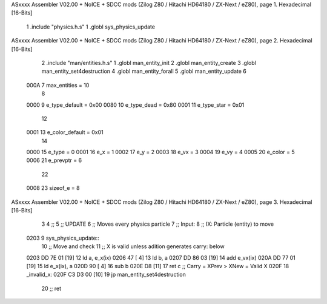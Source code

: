 ASxxxx Assembler V02.00 + NoICE + SDCC mods  (Zilog Z80 / Hitachi HD64180 / ZX-Next / eZ80), page 1.
Hexadecimal [16-Bits]



                              1 .include "physics.h.s"
                              1 .globl sys_physics_update
ASxxxx Assembler V02.00 + NoICE + SDCC mods  (Zilog Z80 / Hitachi HD64180 / ZX-Next / eZ80), page 2.
Hexadecimal [16-Bits]



                              2 .include "man/entities.h.s"
                              1 .globl man_entity_init
                              2 .globl man_entity_create
                              3 .globl man_entity_set4destruction
                              4 .globl man_entity_forall
                              5 .globl man_entity_update
                              6 
                     000A     7 max_entities = 10
                              8 
                     0000     9 e_type_default = 0x00
                     0080    10 e_type_dead = 0x80
                     0001    11 e_type_star = 0x01
                             12 
                     0001    13 e_color_default = 0x01
                             14 
                     0000    15 e_type = 0 
                     0001    16 e_x = 1
                     0002    17 e_y = 2
                     0003    18 e_vx = 3
                     0004    19 e_vy = 4
                     0005    20 e_color = 5
                     0006    21 e_prevptr = 6
                             22 
                     0008    23 sizeof_e = 8
ASxxxx Assembler V02.00 + NoICE + SDCC mods  (Zilog Z80 / Hitachi HD64180 / ZX-Next / eZ80), page 3.
Hexadecimal [16-Bits]



                              3 
                              4 ;;
                              5 ;; UPDATE
                              6 ;;  Moves every physics particle
                              7 ;; Input:
                              8 ;;  IX: Particle (entity) to move
   0203                       9 sys_physics_update::
                             10     ;; Move and check
                             11     ;; X is valid unless adition generates carry: below
   0203 DD 7E 01      [19]   12     ld a, e_x(ix)
   0206 47            [ 4]   13     ld b, a
   0207 DD 86 03      [19]   14     add e_vx(ix)
   020A DD 77 01      [19]   15     ld e_x(ix), a
   020D 90            [ 4]   16     sub b
   020E D8            [11]   17     ret c   ;; Carry = XPrev > XNew = Valid X
   020F                      18 _invalid_x:
   020F C3 D3 00      [10]   19     jp man_entity_set4destruction
                             20     ;; ret
